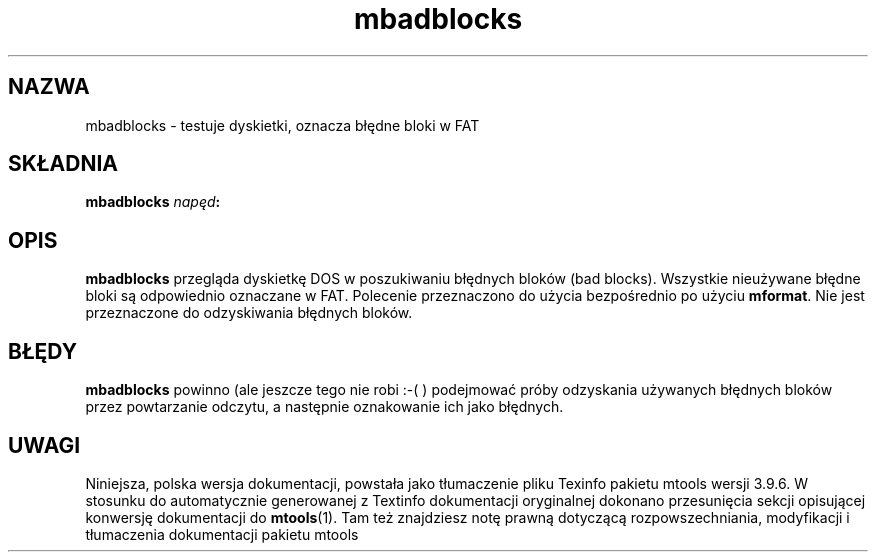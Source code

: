 .\" {PTM/WK/0.1/15-07-1999/"testuje dyskietki, oznacza błędne bloki w FAT"}
.TH mbadblocks 1 "15 lipca 1999" mtools-3.9.6
.SH NAZWA
mbadblocks - testuje dyskietki, oznacza błędne bloki w FAT
.SH SKŁADNIA
.B mbadblocks
.IB napęd :
.SH OPIS
.PP
\fBmbadblocks\fR przegląda dyskietkę DOS w poszukiwaniu błędnych bloków
(bad blocks).
Wszystkie nieużywane błędne bloki są odpowiednio oznaczane w FAT.
Polecenie przeznaczono do użycia bezpośrednio po użyciu \fBmformat\fR.
Nie jest przeznaczone do odzyskiwania błędnych bloków.
.SH BŁĘDY
\fBmbadblocks\fR powinno (ale jeszcze tego nie robi :-( ) podejmować próby
odzyskania używanych błędnych bloków przez powtarzanie odczytu, a następnie
oznakowanie ich jako błędnych.
.SH UWAGI
Niniejsza, polska wersja dokumentacji, powstała jako tłumaczenie pliku
Texinfo pakietu mtools wersji 3.9.6. W stosunku do automatycznie generowanej
z Textinfo dokumentacji oryginalnej dokonano przesunięcia sekcji opisującej
konwersję dokumentacji do \fBmtools\fR(1). Tam też znajdziesz notę prawną
dotyczącą rozpowszechniania, modyfikacji i tłumaczenia dokumentacji pakietu
mtools
